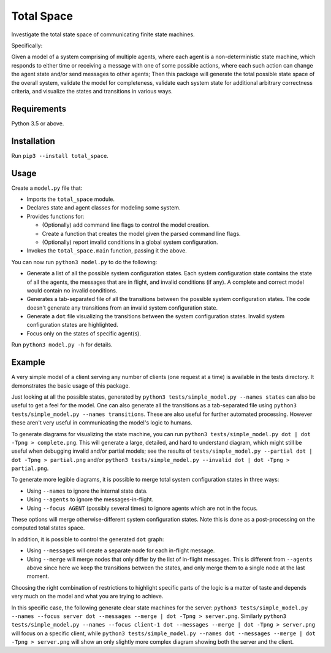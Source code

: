 Total Space
===========

Investigate the total state space of communicating finite state machines.

Specifically:

Given a model of a system comprising of
multiple agents,
where each agent is a non-deterministic state machine,
which responds to either time or receiving a message with one of some possible actions,
where each such action can change the agent state and/or send messages to other agents;
Then this package will generate the total possible state space of the overall system,
validate the model for completeness,
validate each system state for additional arbitrary correctness criteria,
and visualize the states and transitions in various ways.

Requirements
------------

Python 3.5 or above.

Installation
------------

Run ``pip3 --install total_space``.

Usage
-----

Create a ``model.py`` file that:

* Imports the ``total_space`` module.

* Declares state and agent classes for modeling some system.

* Provides functions for:

  * (Optionally) add command line flags to control the model creation.

  * Create a function that creates the model given the parsed command line flags.

  * (Optionally) report invalid conditions in a global system configuration.

* Invokes the ``total_space.main`` function, passing it the above.

You can now run ``python3 model.py`` to do the following:

* Generate a list of all the possible system configuration states.
  Each system configuration state contains the state of all the agents,
  the messages that are in flight, and invalid conditions (if any).
  A complete and correct model would contain no invalid conditions.

* Generates a tab-separated file of all the transitions between the possible system configuration states.
  The code doesn't generate any transitions from an invalid system configuration state.

* Generate a ``dot`` file visualizing the transitions between the system configuration states.
  Invalid system configuration states are highlighted.

* Focus only on the states of specific agent(s).

Run ``python3 model.py -h`` for details.

Example
-------

A very simple model of a client serving any number of clients (one request at a time) is available
in the tests directory. It demonstrates the basic usage of this package.

Just looking at all the possible states, generated by ``python3 tests/simple_model.py --names
states`` can also be useful to get a feel for the model. One can also generate all the transitions
as a tab-separated file using ``python3 tests/simple_model.py --names transitions``. These are also
useful for further automated processing. However these aren't very useful in communicating the model's
logic to humans.

To generate diagrams for visualizing the state machine, you can run ``python3 tests/simple_model.py
dot | dot -Tpng > complete.png``. This will generate a large, detailed, and hard to understand
diagram, which might still be useful when debugging invalid and/or partial models; see the results
of ``tests/simple_model.py --partial dot | dot -Tpng > partial.png`` and/or ``python3
tests/simple_model.py --invalid dot | dot -Tpng > partial.png``.

To generate more legible diagrams, it is possible to merge total system configuration states
in three ways:

* Using ``--names`` to ignore the internal state data.

* Using ``--agents`` to ignore the messages-in-flight.

* Using ``--focus AGENT`` (possibly several times) to ignore agents which are not in the focus.

These options will merge otherwise-different system configuration states. Note this is done as a
post-processing on the computed total states space.

In addition, it is possible to control the generated ``dot`` graph:

* Using ``--messages`` will create a separate node for each in-flight message.

* Using ``--merge`` will merge nodes that only differ by the list of in-flight messages.
  This is different from ``--agents`` above since here we keep the transitions between
  the states, and only merge them to a single node at the last moment.

Choosing the right combination of restrictions to highlight specific parts of the logic
is a matter of taste and depends very much on the model and what you are trying to achieve.

In this specific case, the following generate clear state machines for the server:
``python3 tests/simple_model.py --names --focus server dot --messages --merge | dot -Tpng > server.png``.
Similarly
``python3 tests/simple_model.py --names --focus client-1 dot --messages --merge | dot -Tpng > server.png``
will focus on a specific client, while
``python3 tests/simple_model.py --names dot --messages --merge | dot -Tpng > server.png``
will show an only slightly more complex diagram showing both the server and the client.
